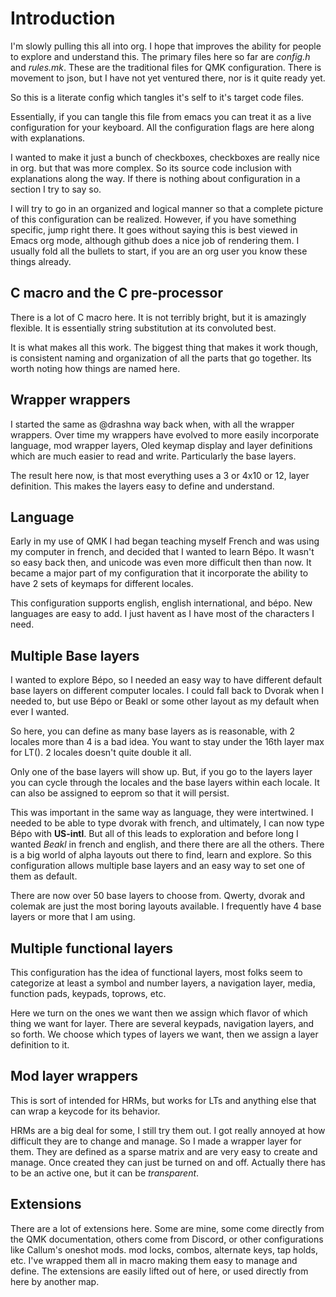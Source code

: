 * Introduction
I'm slowly pulling this all into org. I hope that improves the ability for people to
explore and understand this.  The primary files here so far are /config.h/ and /rules.mk/.
These are the traditional files for QMK configuration. There is movement to json, but
I have not yet ventured there, nor is it quite ready yet.

So this is a literate config which tangles it's self to it's target code files.

Essentially, if you can tangle this file from emacs you can treat it as a live configuration
for your keyboard.  All the configuration flags are here along with explanations.

I wanted to make it just a bunch of checkboxes, checkboxes are really nice in org.
but that was more complex. So its source code inclusion with explanations along the way.
If there is nothing about configuration in a section I try to say so.

I will try to go in an organized and logical manner so that a complete picture of
this configuration can be realized. However, if you have something specific, jump
right there. It goes without saying this is best viewed in Emacs org mode, although
github does a nice job of rendering them.  I usually fold all the bullets to start, if you
are an org user you know these things already.

** C macro and the C pre-processor
There is a lot of C macro here. It is not terribly bright, but it is amazingly flexible.
It is essentially string substitution at its convoluted best.

It is what makes all this work. The biggest thing that
makes it work though, is consistent naming and organization of all the parts that go
together. Its worth noting how things are named here.

** Wrapper wrappers

I started the same as @drashna way back when, with all the wrapper wrappers.  Over time my
wrappers have evolved to more easily incorporate language, mod wrapper layers, Oled keymap
display and layer definitions which are much easier to read and write. Particularly the base layers.

The result here now, is that most everything uses a 3 or 4x10 or 12, layer definition.  This makes the
layers easy to define and understand.

** Language
Early in my use of QMK I had began teaching myself French and was using my computer
in french, and decided that I wanted to learn Bépo.  It wasn't so easy back then, and unicode
was even more difficult then than now. It became a major part of my configuration that it
incorporate the ability to have 2 sets of keymaps for different locales.

This configuration supports english, english international, and bépo.
New languages are easy to add. I just havent as I have most of the characters I need.


** Multiple Base layers

I wanted to explore Bépo, so I needed an easy way to have different default base layers on different computer locales.  I could fall back to Dvorak when I needed to, but use Bépo or Beakl or some
other layout as my default when ever I wanted.

So here, you can define as many base layers as is reasonable, with 2 locales more than 4 is a bad
idea. You want to stay under the 16th layer max for LT(). 2 locales doesn't quite double it all.

Only one of the base layers will show up. But, if you go to the layers layer you can cycle through
the locales and the base layers within each locale. It can also be assigned to eeprom so that it
will persist.

This was important in the same way as language, they were intertwined. I needed to be able
to type dvorak with french, and ultimately, I can now type Bépo with *US-intl*. But all of this leads
to exploration and before long I wanted /Beakl/ in french and english, and there there are all the others.
There is a big world of alpha layouts out there to find, learn and explore. So this configuration allows
multiple base layers and an easy way to set one of them as default.

There are now over 50 base layers to choose from. Qwerty, dvorak and colemak are just the most boring
layouts available. I frequently have 4 base layers or more that I am using.

** Multiple functional layers

This configuration has the idea of functional layers, most folks seem
to categorize at least a symbol and number layers, a navigation layer,
media, function pads, keypads, toprows, etc.

Here we turn on the ones we want then we assign which flavor of which thing we want for layer.
There are several keypads, navigation layers, and so forth. We choose which types of layers we want,
then we assign a layer definition to it.

** Mod layer wrappers

This is sort of intended for HRMs, but works for LTs and anything else that can wrap a keycode
for its behavior.

HRMs are a big deal for some, I still try them out. I got really annoyed at how difficult they are
to change and manage. So I made a wrapper layer for them. They are defined as a sparse matrix
and are very easy to create and manage.  Once created they can just be turned on and off.
Actually there has to be an active one, but it can be /transparent/.

** Extensions
There are a lot of extensions here. Some are mine, some come directly from the QMK documentation,
others come from Discord, or other configurations like Callum's oneshot mods.
mod locks, combos, alternate keys, tap holds, etc.
I've wrapped them all in macro making them easy to manage and define.
The extensions are easily lifted out of here, or used directly from here by another map.
